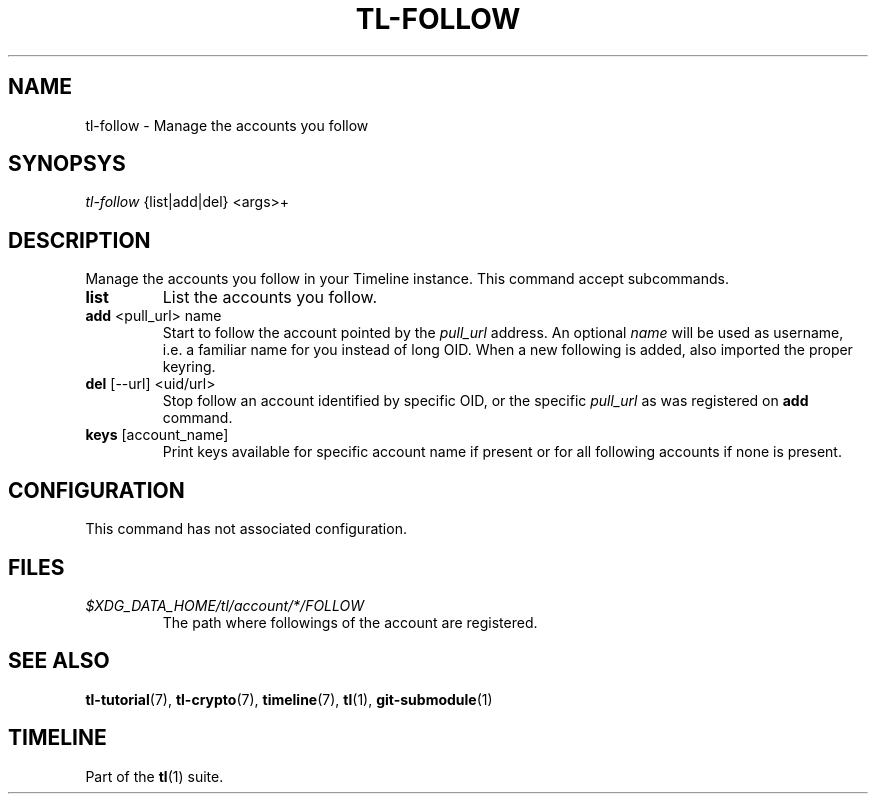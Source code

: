 .\" Automatically generated by Pandoc 2.14
.\"
.TH "TL-FOLLOW" "1" "2021-06-07" "Timeline v1.8-24-gee7c30b" "Timeline Manual"
.hy
.SH NAME
.PP
tl-follow - Manage the accounts you follow
.SH SYNOPSYS
.PP
\f[I]tl-follow\f[R] {list|add|del} <args>+
.SH DESCRIPTION
.PP
Manage the accounts you follow in your Timeline instance.
This command accept subcommands.
.TP
\f[B]list\f[R]
List the accounts you follow.
.TP
\f[B]add\f[R] <pull_url> name
Start to follow the account pointed by the \f[I]pull_url\f[R] address.
An optional \f[I]name\f[R] will be used as username, i.e.\ a familiar
name for you instead of long OID.
When a new following is added, also imported the proper keyring.
.TP
\f[B]del\f[R] [--url] <uid/url>
Stop follow an account identified by specific OID, or the specific
\f[I]pull_url\f[R] as was registered on \f[B]add\f[R] command.
.TP
\f[B]keys\f[R] [account_name]
Print keys available for specific account name if present or for all
following accounts if none is present.
.SH CONFIGURATION
.PP
This command has not associated configuration.
.SH FILES
.TP
\f[I]$XDG_DATA_HOME/tl/account/*/FOLLOW\f[R]
The path where followings of the account are registered.
.SH SEE ALSO
.PP
\f[B]tl-tutorial\f[R](7), \f[B]tl-crypto\f[R](7), \f[B]timeline\f[R](7),
\f[B]tl\f[R](1), \f[B]git-submodule\f[R](1)
.SH TIMELINE
.PP
Part of the \f[B]tl\f[R](1) suite.
